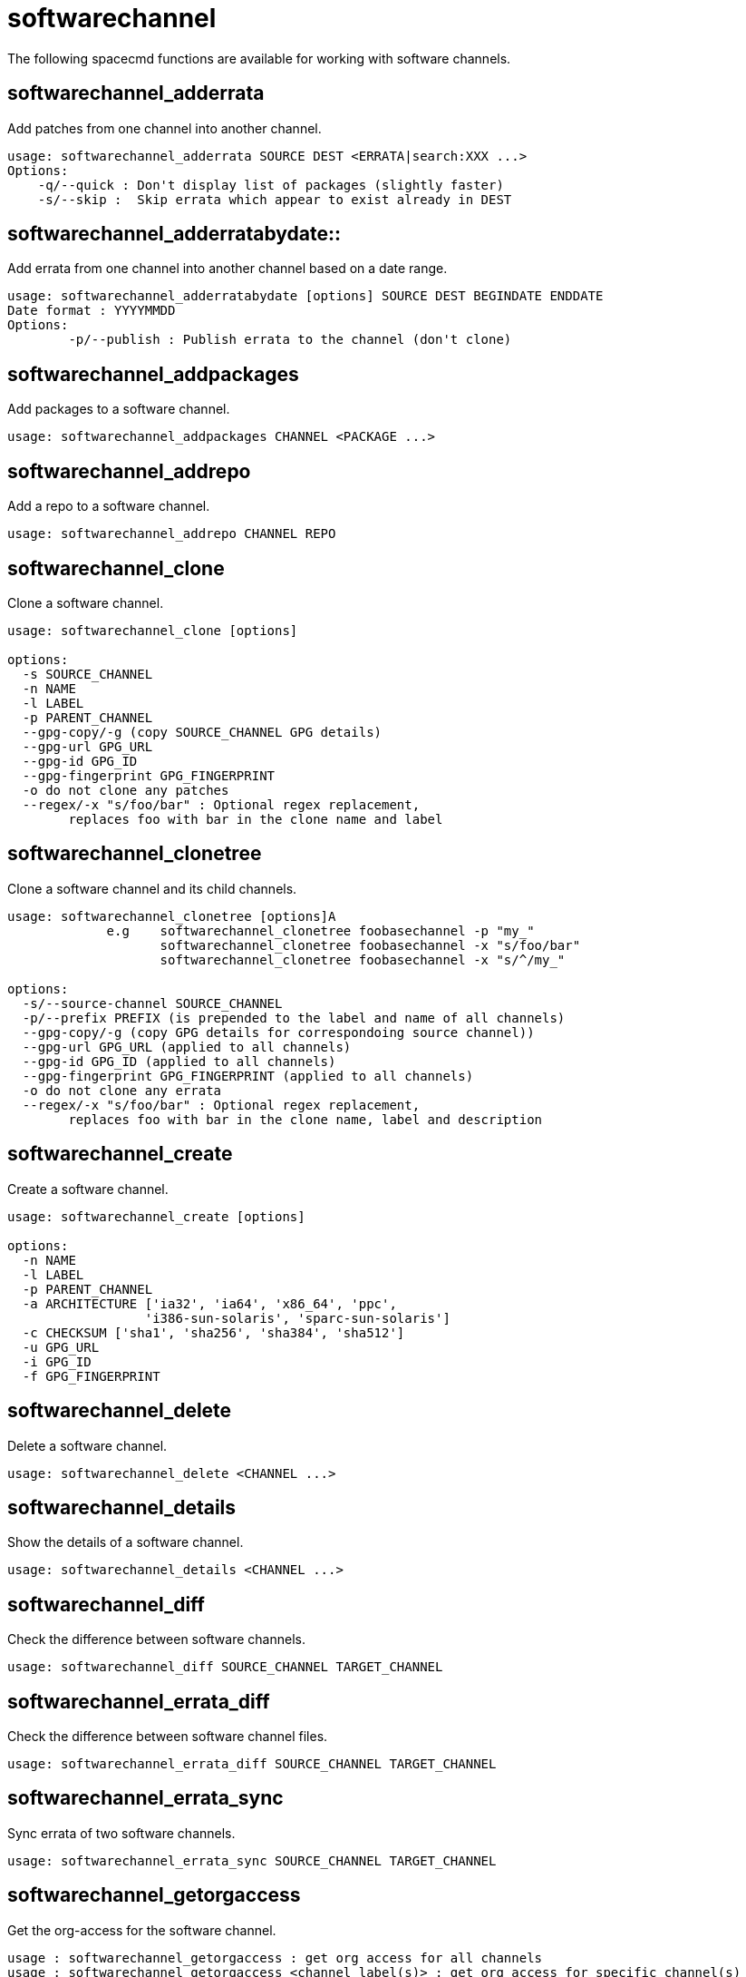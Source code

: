 [[ref-spacecmd-softwarechannel]]
= softwarechannel

The following spacecmd functions are available for working with software channels.



== softwarechannel_adderrata

Add patches from one channel into another channel.

[source]
----
usage: softwarechannel_adderrata SOURCE DEST <ERRATA|search:XXX ...>
Options:
    -q/--quick : Don't display list of packages (slightly faster)
    -s/--skip :  Skip errata which appear to exist already in DEST
----



== softwarechannel_adderratabydate::

Add errata from one channel into another channel based on a date range.

[source]
----
usage: softwarechannel_adderratabydate [options] SOURCE DEST BEGINDATE ENDDATE
Date format : YYYYMMDD
Options:
        -p/--publish : Publish errata to the channel (don't clone)
----



== softwarechannel_addpackages

Add packages to a software channel.

[source]
----
usage: softwarechannel_addpackages CHANNEL <PACKAGE ...>
----



== softwarechannel_addrepo

Add a repo to a software channel.

[source]
----
usage: softwarechannel_addrepo CHANNEL REPO
----



== softwarechannel_clone

Clone a software channel.

[source]
----
usage: softwarechannel_clone [options]

options:
  -s SOURCE_CHANNEL
  -n NAME
  -l LABEL
  -p PARENT_CHANNEL
  --gpg-copy/-g (copy SOURCE_CHANNEL GPG details)
  --gpg-url GPG_URL
  --gpg-id GPG_ID
  --gpg-fingerprint GPG_FINGERPRINT
  -o do not clone any patches
  --regex/-x "s/foo/bar" : Optional regex replacement,
        replaces foo with bar in the clone name and label
----



== softwarechannel_clonetree

Clone a software channel and its child channels.

[source]
----
usage: softwarechannel_clonetree [options]A
             e.g    softwarechannel_clonetree foobasechannel -p "my_"
                    softwarechannel_clonetree foobasechannel -x "s/foo/bar"
                    softwarechannel_clonetree foobasechannel -x "s/^/my_"

options:
  -s/--source-channel SOURCE_CHANNEL
  -p/--prefix PREFIX (is prepended to the label and name of all channels)
  --gpg-copy/-g (copy GPG details for correspondoing source channel))
  --gpg-url GPG_URL (applied to all channels)
  --gpg-id GPG_ID (applied to all channels)
  --gpg-fingerprint GPG_FINGERPRINT (applied to all channels)
  -o do not clone any errata
  --regex/-x "s/foo/bar" : Optional regex replacement,
        replaces foo with bar in the clone name, label and description
----



== softwarechannel_create

Create a software channel.

[source]
----
usage: softwarechannel_create [options]

options:
  -n NAME
  -l LABEL
  -p PARENT_CHANNEL
  -a ARCHITECTURE ['ia32', 'ia64', 'x86_64', 'ppc',
                  'i386-sun-solaris', 'sparc-sun-solaris']
  -c CHECKSUM ['sha1', 'sha256', 'sha384', 'sha512']
  -u GPG_URL
  -i GPG_ID
  -f GPG_FINGERPRINT
----



== softwarechannel_delete

Delete a software channel.

[source]
----
usage: softwarechannel_delete <CHANNEL ...>
----



== softwarechannel_details

Show the details of a software channel.

[source]
----
usage: softwarechannel_details <CHANNEL ...>
----



== softwarechannel_diff

Check the difference between software channels.

[source]
----
usage: softwarechannel_diff SOURCE_CHANNEL TARGET_CHANNEL
----



== softwarechannel_errata_diff

Check the difference between software channel files.

[source]
----
usage: softwarechannel_errata_diff SOURCE_CHANNEL TARGET_CHANNEL
----



== softwarechannel_errata_sync

Sync errata of two software channels.

[source]
----
usage: softwarechannel_errata_sync SOURCE_CHANNEL TARGET_CHANNEL
----



== softwarechannel_getorgaccess

Get the org-access for the software channel.

[source]
----
usage : softwarechannel_getorgaccess : get org access for all channels
usage : softwarechannel_getorgaccess <channel_label(s)> : get org access for specific channel(s)
----



== softwarechannel_list

List all available software channels.

[source]
----
usage: softwarechannel_list [options]'
options:
  -v verbose (display label and summary)
  -t tree view (pretty-print child-channels)
----



== softwarechannel_listallpackages

List all packages in a channel.


----
usage: softwarechannel_listallpackages CHANNEL
----



== softwarechannel_listbasechannels

List all base software channels.

[source]
----
usage: softwarechannel_listbasechannels [options]
options:
  -v verbose (display label and summary)
----



== softwarechannel_listchildchannels

List child software channels.

[source]
----
usage:
softwarechannel_listchildchannels [options]
softwarechannel_listchildchannels : List all child channels
softwarechannel_listchildchannels CHANNEL : List children for a specific base channel
options:
 -v verbose (display label and summary)
----



== softwarechannel_listerrata

List the errata associated with a software channel.

[source]
----
usage: softwarechannel_listerrata <CHANNEL ...> [from=yyyymmdd [to=yyyymmdd]]
----



== softwarechannel_listerratabydate

List errata from channelbased on a date range.

[source]
----
usage: softwarechannel_listerratabydate CHANNEL BEGINDATE ENDDATE
Date format : YYYYMMDD
----



== softwarechannel_listlatestpackages

List the newest version of all packages in a channel.

[source]
----
usage: softwarechannel_listlatestpackages CHANNEL
----



== softwarechannel_listpackages

List the most recent packages available from a software channel.

[source]
----
usage: softwarechannel_listpackages CHANNEL
----



== softwarechannel_listrepos

List the repos for a software channel.

[source]
----
usage: softwarechannel_listrepos CHANNEL
----



== softwarechannel_listsyncschedule

List sync schedules for all software channels.

[source]
----
usage: softwarechannel_listsyncschedule : List all channels
----



== softwarechannel_listsystems

List all systems subscribed to a software channel.

[source]
----
usage: softwarechannel_listsystems CHANNEL
----



== softwarechannel_mirrorpackages

Download packages of a given channel.

[source]
----
usage: softwarechannel_mirrorpackages CHANNEL
Options:
    -l/--latest : Only mirror latest package version
----



== softwarechannel_regenerateneededcache

Regenerate the needed errata and package cache for all systems.

[source]
----
usage: softwarechannel_regenerateneededcache
----



== softwarechannel_regenerateyumcache

Regenerate the YUM cache for a software channel.

[source]
----
usage: softwarechannel_regenerateyumcache <CHANNEL ...>
----



== softwarechannel_removeerrata

Remove patches from a software channel.

[source]
----
usage: softwarechannel_removeerrata CHANNEL <ERRATA:search:XXX ...>
----



== softwarechannel_removepackages

Remove packages from a software channel.

[source]
----
usage: softwarechannel_removepackages CHANNEL <PACKAGE ...>
----



== softwarechannel_removerepo

Remove a repo from a software channel.

[source]
----
usage: softwarechannel_removerepo CHANNEL REPO
----



== softwarechannel_removesyncschedule

Removes the repo sync schedule for a software channel.

[source]
----
usage: softwarechannel_setsyncschedule <CHANNEL>
----



== softwarechannel_setorgaccess

Set the org-access for the software channel.

[source]
----
usage : softwarechannel_setorgaccess <channel_label> [options]
-d,--disable : disable org access (private, no org sharing)
-e,--enable : enable org access (public access to all trusted orgs)
----



== softwarechannel_setsyncschedule

Sets the repo sync schedule for a software channel.

[source]
----
usage: softwarechannel_setsyncschedule <CHANNEL> <SCHEDULE>

The schedule is specified in Quartz CronTrigger format without enclosing quotes.
For example, to set a schedule of every day at 1am, <SCHEDULE> would be 0 0 1 * * ?
----



== softwarechannel_sync

Sync the packages of two software channels.

[source]
----
usage: softwarechannel_sync SOURCE_CHANNEL TARGET_CHANNEL
----



== softwarechannel_syncrepos

Sync users repos for a software channel.

[source]
----
usage: softwarechannel_syncrepos <CHANNEL ...>
----
